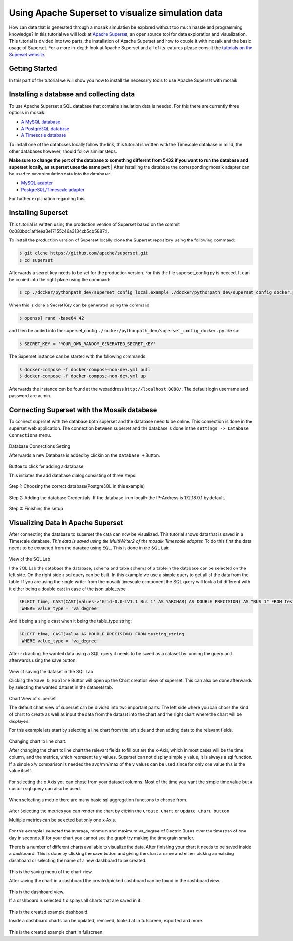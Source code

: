==================================================
Using Apache Superset to visualize simulation data
==================================================

How can data that is generated through a mosaik simulation be explored without too much hassle and programming knowledge? In this tutorial 
we will look at `Apache Superset`_, an open source tool for data exploration and visualization.
This tutorial is divided into two parts, the installation of Apache Superset and how to couple it with mosaik and the basic usage of Superset.
For a more in-depth look at Apache Superset and all of its features please consult the `tutorials on the Superset website`_.

.. _Apache Superset: https://superset.apache.org/
.. _tutorials on the Superset website: https://superset.apache.org/docs/intro/


Getting Started
===============

In this part of the tutorial we will show you how to install the necessary tools to use Apache Superset with mosaik.

Installing a database and collecting data
=========================================
To use Apache Superset a SQL database that contains simulation data is needed. For this there are currently three options in mosaik.

* `A MySQL database`_
* `A PostgreSQL database`_
* `A Timescale database`_
| To install one of the databases locally follow the link, this tutorial is written with the Timescale database in mind, the other databases however, should follow similar steps. 
**Make sure to change the port of the database to something different from 5432 if you want to run the database and superset locally, as superset uses the same port**
| After installing the database the corresponding  mosaik adapter can be used to save simulation data into the database:

* `MySQL adapter`_
* `PostgreSQL/Timescale adapter`_



.. _A MySQL database: https://dev.mysql.com/doc/mysql-installation-excerpt/5.7/en/
.. _A PostgreSQL database: https://www.postgresql.org/docs/current/tutorial-install.html
.. _A Timescale database: https://docs.timescale.com/self-hosted/latest/install/
.. _MySQL adapter: https://gitlab.com/mosaik/components/data/mosaik-sql
.. _PostgreSQL/Timescale adapter: https://gitlab.com/mosaik/internal/mosaik-timescaledb

For further explanation regarding this.

Installing Superset
===================

This tutorial is written using the production version of Superset based on the commit 0c083bdc1af4e6a3e17155246a3134cb5cb5887d .

To install the production version of Superset locally clone the Superset repository using the following command:

.. code-block:: bash

   $ git clone https://github.com/apache/superset.git
   $ cd superset


Afterwards a secret key needs to be set for the production version. 
For this the file superset_config.py is needed.
It can be copied into the right place using the command:

.. code-block:: bash

   $ cp ./docker/pythonpath_dev/superset_config_local.example ./docker/pythonpath_dev/superset_config_docker.py

When this is done a Secret Key can be generated using the command 

.. code-block:: bash

   $ openssl rand -base64 42

and then be added into the superset_config ``./docker/pythonpath_dev/superset_config_docker.py`` like so:


.. code-block:: bash

   $ SECRET_KEY = 'YOUR_OWN_RANDOM_GENERATED_SECRET_KEY'

The Superset instance can be started with the following commands:

.. code-block:: bash

   $ docker-compose -f docker-compose-non-dev.yml pull
   $ docker-compose -f docker-compose-non-dev.yml up

Afterwards the instance can be found at the webaddress ``http://localhost:8088/``. The default login username and password are admin.

Connecting Superset with the Mosaik database
============================================

To connect superset with the database both superset and the database need to be online. 
This connection is done in the superset web application.
The connection between superset and the database is done in the ``settings -> Database Connections`` menu. 

.. figure:: /_static/tutorials/superset/Superset_Dashboard_Settings_arrow.png
   :width: 100%
   :align: center
   :alt: Database Connections Setting
Database Connections Setting

Afterwards a new Database is added  by clickin on the ``Database +`` Button.

.. figure:: /_static/tutorials/superset/Superset_Databases.png
   :width: 100%
   :align: center
   :alt: Button to click for adding a database
Button to click for adding a database

This initiates the add database dialog consisting of three steps:

.. figure:: /_static/tutorials/superset/Connect_a_Database.png
   :width: 100%
   :align: center
   :alt: Step 1: Choosing the correct database(PostgreSQL in this example)
Step 1: Choosing the correct database(PostgreSQL in this example)

.. figure:: /_static/tutorials/superset/Connect_Step_2.png
   :width: 100%
   :align: center
   :alt: Step 2: Adding the database Credentials
Step 2: Adding the database Credentials. If the database i run locally the IP-Address is 172.18.0.1 by default.

.. figure:: /_static/tutorials/superset/Connect_step_3.png
   :width: 100%
   :align: center
   :alt: Step 3: Finishing the setup
Step 3: Finishing the setup

Visualizing Data in Apache Superset
===================================

After connecting the database to superset the data can now be visualized. This tutorial shows data that is saved in a Timescale database. *This data is saved using the MultiWriter2 of the mosaik Timescale adapter.*
To do this first the data needs to be extracted from the databae using SQL. This is done in the SQL Lab:

.. figure:: /_static/tutorials/superset/SQL_LAB.png
   :width: 100%
   :align: center
   :alt: SQL LAB view
View of the SQL Lab

I the SQL Lab the database the database, schema and table schema of a table in the database can be selected on the left side. 
On the right side a sql query can be built.
In this example we use a simple query to get all of the data from the table.
If you are using the single writer from the mosaik timescale component the SQL query will look a bit different with it either being a double cast in case of
the json table_type:


.. code-block:: 

   SELECT time, CAST(CAST(values->'Grid-0.0-LV1.1 Bus 1' AS VARCHAR) AS DOUBLE PRECISION) AS "BUS 1" FROM testing_json
    WHERE value_type = 'va_degree'

And it being a single cast when it being the table_type string:

.. code-block:: 

   SELECT time, CAST(value AS DOUBLE PRECISION) FROM testing_string
    WHERE value_type = 'va_degree'

After extracting the wanted data using a SQL query it needs to be saved as a dataset by running the query and afterwards using the save button:

.. figure:: /_static/tutorials/superset/Save_Dataset_2.png
   :width: 100%
   :align: center
   :alt: SQL LAB saing
View of saving the dataset in the SQL Lab

Clicking the ``Save & Explore`` Button will open up the Chart creation view of superset. This can also be done afterwards by selecting the wanted dataset in the datasets tab.

.. figure:: /_static/tutorials/superset/Default_Chart.png
   :width: 100%
   :align: center
   :alt: Chart View
Chart View of superset

The default chart view of superset can be divided into two important parts. The left side where you can chose the kind of chart to create as well as input
the data from the dataset into the chart and the right chart where the chart will be displayed.

For this example lets start by selecting a line chart from the left side and then adding data to the relevant fields.

.. figure:: /_static/tutorials/superset/Default_Chart_Arrow.png
   :width: 100%
   :align: center
   :alt: Chart View Changing to line chart
Changing chart to line chart.

After changing the chart to line chart the relevant fields to fill out are the x-Axis, which in most cases will be the time column, and the metrics, which represent te y values.
Superset can not display  simple y value, it is always a sql function. If a simple x/y comparison is needed the avg/min/max of the y values can be used since for only one value this is the value itself.


.. figure:: /_static/tutorials/superset/x_axis.png
   :width: 100%
   :align: center
   :alt: Chart View selecting x axis
For selecting the x Axis you can chose from your dataset columns. Most of the time you want the simple time value but a custom sql query can also be used.

.. figure:: /_static/tutorials/superset/Metrics.png
   :width: 100%
   :align: center
   :alt: Chart View selecting metrics
When selecting a metric there are many basic sql aggregation functions to choose from.

.. figure:: /_static/tutorials/superset/metrics_3.png
   :width: 100%
   :align: center
   :alt: Chart View selecting metrics 2

After Selecting the metrics you can render the chart by clickin the ``Create Chart`` or ``Update Chart button``

Multiple metrics can be selected but only one x-Axis.

.. figure:: /_static/tutorials/superset/Finished_Graph.png
   :width: 100%
   :align: center
   :alt: Chart View selecting metrics 3
For this example I selected the average, minmum and maximum va_degree of Electric Buses over the timespan of one day in seconds. 
If for your chart you cannot see the graph try making the time grain smaller.

There is a number of different charts available to visualize the data. After finishing your chart it needs to be saved inside a dashboard.
This is done by clicking the save button and giving the chart a name and either picking an existing dashboard or selecting the name of a new dashboard to be created.

.. figure:: /_static/tutorials/superset/New_Dashboard.png
   :width: 100%
   :align: center
   :alt: Chart View create Dashboard
This is the saving menu of the chart view.

After saving the chart in a dashboard the created/picked dashboard can be found in the dashboard view.

.. figure:: /_static/tutorials/superset/The_Dashboard_superset.png
   :width: 100%
   :align: center
   :alt: Chart View create Dashboard
This is the dashboard view.

If a dashboard is selected it displays all charts that are saved in it.

.. figure:: /_static/tutorials/superset/Dashboard_Full_superset.png
   :width: 100%
   :align: center
   :alt: Dashboard Full
This is the created example dashboard.

Inside a dashboard charts can be updated, removed, looked at in fullscreen, exported and more.

.. figure:: /_static/tutorials/superset/Example_Fullscreen.png
   :width: 100%
   :align: center
   :alt: Dashboard Fullscreen
This is the created example chart in fullscreen.